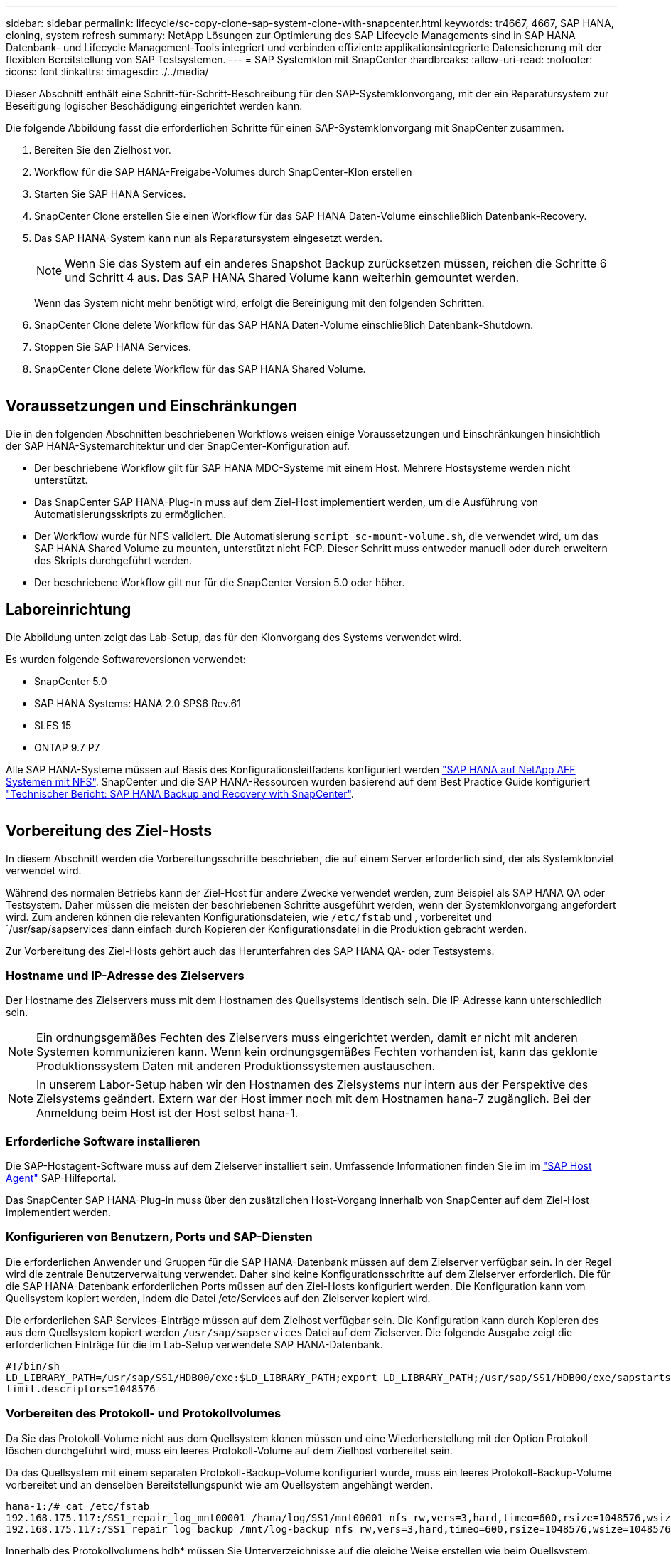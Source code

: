 ---
sidebar: sidebar 
permalink: lifecycle/sc-copy-clone-sap-system-clone-with-snapcenter.html 
keywords: tr4667, 4667, SAP HANA, cloning, system refresh 
summary: NetApp Lösungen zur Optimierung des SAP Lifecycle Managements sind in SAP HANA Datenbank- und Lifecycle Management-Tools integriert und verbinden effiziente applikationsintegrierte Datensicherung mit der flexiblen Bereitstellung von SAP Testsystemen. 
---
= SAP Systemklon mit SnapCenter
:hardbreaks:
:allow-uri-read: 
:nofooter: 
:icons: font
:linkattrs: 
:imagesdir: ./../media/


Dieser Abschnitt enthält eine Schritt-für-Schritt-Beschreibung für den SAP-Systemklonvorgang, mit der ein Reparatursystem zur Beseitigung logischer Beschädigung eingerichtet werden kann.

Die folgende Abbildung fasst die erforderlichen Schritte für einen SAP-Systemklonvorgang mit SnapCenter zusammen.

. Bereiten Sie den Zielhost vor.
. Workflow für die SAP HANA-Freigabe-Volumes durch SnapCenter-Klon erstellen
. Starten Sie SAP HANA Services.
. SnapCenter Clone erstellen Sie einen Workflow für das SAP HANA Daten-Volume einschließlich Datenbank-Recovery.
. Das SAP HANA-System kann nun als Reparatursystem eingesetzt werden.
+

NOTE: Wenn Sie das System auf ein anderes Snapshot Backup zurücksetzen müssen, reichen die Schritte 6 und Schritt 4 aus. Das SAP HANA Shared Volume kann weiterhin gemountet werden.

+
Wenn das System nicht mehr benötigt wird, erfolgt die Bereinigung mit den folgenden Schritten.

. SnapCenter Clone delete Workflow für das SAP HANA Daten-Volume einschließlich Datenbank-Shutdown.
. Stoppen Sie SAP HANA Services.
. SnapCenter Clone delete Workflow für das SAP HANA Shared Volume.


image:sc-copy-clone-image9.png[""]



== Voraussetzungen und Einschränkungen

Die in den folgenden Abschnitten beschriebenen Workflows weisen einige Voraussetzungen und Einschränkungen hinsichtlich der SAP HANA-Systemarchitektur und der SnapCenter-Konfiguration auf.

* Der beschriebene Workflow gilt für SAP HANA MDC-Systeme mit einem Host. Mehrere Hostsysteme werden nicht unterstützt.
* Das SnapCenter SAP HANA-Plug-in muss auf dem Ziel-Host implementiert werden, um die Ausführung von Automatisierungsskripts zu ermöglichen.
* Der Workflow wurde für NFS validiert. Die Automatisierung `script sc-mount-volume.sh`, die verwendet wird, um das SAP HANA Shared Volume zu mounten, unterstützt nicht FCP. Dieser Schritt muss entweder manuell oder durch erweitern des Skripts durchgeführt werden.
* Der beschriebene Workflow gilt nur für die SnapCenter Version 5.0 oder höher.




== Laboreinrichtung

Die Abbildung unten zeigt das Lab-Setup, das für den Klonvorgang des Systems verwendet wird.

Es wurden folgende Softwareversionen verwendet:

* SnapCenter 5.0
* SAP HANA Systems: HANA 2.0 SPS6 Rev.61
* SLES 15
* ONTAP 9.7 P7


Alle SAP HANA-Systeme müssen auf Basis des Konfigurationsleitfadens konfiguriert werden https://docs.netapp.com/us-en/netapp-solutions-sap/bp/saphana_aff_nfs_introduction.html["SAP HANA auf NetApp AFF Systemen mit NFS"]. SnapCenter und die SAP HANA-Ressourcen wurden basierend auf dem Best Practice Guide konfiguriert https://docs.netapp.com/us-en/netapp-solutions-sap/backup/saphana-br-scs-overview.html["Technischer Bericht: SAP HANA Backup and Recovery with SnapCenter"].

image:sc-copy-clone-image41.png[""]



== Vorbereitung des Ziel-Hosts

In diesem Abschnitt werden die Vorbereitungsschritte beschrieben, die auf einem Server erforderlich sind, der als Systemklonziel verwendet wird.

Während des normalen Betriebs kann der Ziel-Host für andere Zwecke verwendet werden, zum Beispiel als SAP HANA QA oder Testsystem. Daher müssen die meisten der beschriebenen Schritte ausgeführt werden, wenn der Systemklonvorgang angefordert wird. Zum anderen können die relevanten Konfigurationsdateien, wie `/etc/fstab` und , vorbereitet und `/usr/sap/sapservices`dann einfach durch Kopieren der Konfigurationsdatei in die Produktion gebracht werden.

Zur Vorbereitung des Ziel-Hosts gehört auch das Herunterfahren des SAP HANA QA- oder Testsystems.



=== *Hostname und IP-Adresse des Zielservers*

Der Hostname des Zielservers muss mit dem Hostnamen des Quellsystems identisch sein. Die IP-Adresse kann unterschiedlich sein.


NOTE: Ein ordnungsgemäßes Fechten des Zielservers muss eingerichtet werden, damit er nicht mit anderen Systemen kommunizieren kann. Wenn kein ordnungsgemäßes Fechten vorhanden ist, kann das geklonte Produktionssystem Daten mit anderen Produktionssystemen austauschen.


NOTE: In unserem Labor-Setup haben wir den Hostnamen des Zielsystems nur intern aus der Perspektive des Zielsystems geändert. Extern war der Host immer noch mit dem Hostnamen hana-7 zugänglich. Bei der Anmeldung beim Host ist der Host selbst hana-1.



=== *Erforderliche Software installieren*

Die SAP-Hostagent-Software muss auf dem Zielserver installiert sein. Umfassende Informationen finden Sie im im https://help.sap.com/doc/saphelp_nw73ehp1/7.31.19/en-US/8b/92b1cf6d5f4a7eac40700295ea687f/content.htm?no_cache=true["SAP Host Agent"] SAP-Hilfeportal.

Das SnapCenter SAP HANA-Plug-in muss über den zusätzlichen Host-Vorgang innerhalb von SnapCenter auf dem Ziel-Host implementiert werden.



=== *Konfigurieren von Benutzern, Ports und SAP-Diensten*

Die erforderlichen Anwender und Gruppen für die SAP HANA-Datenbank müssen auf dem Zielserver verfügbar sein. In der Regel wird die zentrale Benutzerverwaltung verwendet. Daher sind keine Konfigurationsschritte auf dem Zielserver erforderlich. Die für die SAP HANA-Datenbank erforderlichen Ports müssen auf den Ziel-Hosts konfiguriert werden. Die Konfiguration kann vom Quellsystem kopiert werden, indem die Datei /etc/Services auf den Zielserver kopiert wird.

Die erforderlichen SAP Services-Einträge müssen auf dem Zielhost verfügbar sein. Die Konfiguration kann durch Kopieren des aus dem Quellsystem kopiert werden `/usr/sap/sapservices` Datei auf dem Zielserver. Die folgende Ausgabe zeigt die erforderlichen Einträge für die im Lab-Setup verwendete SAP HANA-Datenbank.

....
#!/bin/sh
LD_LIBRARY_PATH=/usr/sap/SS1/HDB00/exe:$LD_LIBRARY_PATH;export LD_LIBRARY_PATH;/usr/sap/SS1/HDB00/exe/sapstartsrv pf=/usr/sap/SS1/SYS/profile/SS1_HDB00_hana-1 -D -u ss1adm
limit.descriptors=1048576
....


=== Vorbereiten des Protokoll- und Protokollvolumes

Da Sie das Protokoll-Volume nicht aus dem Quellsystem klonen müssen und eine Wiederherstellung mit der Option Protokoll löschen durchgeführt wird, muss ein leeres Protokoll-Volume auf dem Zielhost vorbereitet sein.

Da das Quellsystem mit einem separaten Protokoll-Backup-Volume konfiguriert wurde, muss ein leeres Protokoll-Backup-Volume vorbereitet und an denselben Bereitstellungspunkt wie am Quellsystem angehängt werden.

....
hana-1:/# cat /etc/fstab
192.168.175.117:/SS1_repair_log_mnt00001 /hana/log/SS1/mnt00001 nfs rw,vers=3,hard,timeo=600,rsize=1048576,wsize=1048576,intr,noatime,nolock 0 0
192.168.175.117:/SS1_repair_log_backup /mnt/log-backup nfs rw,vers=3,hard,timeo=600,rsize=1048576,wsize=1048576,intr,noatime,nolock 0 0
....
Innerhalb des Protokollvolumens hdb* müssen Sie Unterverzeichnisse auf die gleiche Weise erstellen wie beim Quellsystem.

....
hana-1:/ # ls -al /hana/log/SS1/mnt00001/
total 16
drwxrwxrwx 5 root root 4096 Dec 1 06:15 .
drwxrwxrwx 1 root root 16 Nov 30 08:56 ..
drwxr-xr-- 2 ss1adm sapsys 4096 Dec 1 06:14 hdb00001
drwxr-xr-- 2 ss1adm sapsys 4096 Dec 1 06:15 hdb00002.00003
drwxr-xr-- 2 ss1adm sapsys 4096 Dec 1 06:15 hdb00003.00003
....
Innerhalb des Protokoll-Backup-Volumes müssen Sie Unterverzeichnisse für das System und die Mandantendatenbank erstellen.

....
hana-1:/ # ls -al /mnt/log-backup/
total 12
drwxr-xr-- 2 ss1adm sapsys 4096 Dec 1 04:48 .
drwxr-xr-- 2 ss1adm sapsys 4896 Dec 1 03:42 ..
drwxr-xr-- 2 ss1adm sapsys 4096 Dec 1 06:15 DB_SS1
drwxr-xr-- 2 ss1adm sapsys 4096 Dec 1 06:14 SYSTEMDB
....


=== * Dateisystemeinschübe vorbereiten*

Die Mount-Punkte für die Daten und das freigegebene Volume müssen vorbereitet werden.

Mit unserem Beispiel, die Verzeichnisse `/hana/data/SS1/mnt00001`, `/hana/shared` und `usr/sap/SS1` müssen erstellt werden.



=== *Scriptausführung vorbereiten*

Sie müssen die Skripte hinzufügen, die auf dem Zielsystem ausgeführt werden sollen, um die Konfigurationsdatei SnapCenter allowed commands hinzuzufügen.

....
hana-7:/opt/NetApp/snapcenter/scc/etc # cat /opt/NetApp/snapcenter/scc/etc/allowed_commands.config
command: mount
command: umount
command: /mnt/sapcc-share/SAP-System-Refresh/sc-system-refresh.sh
command: /mnt/sapcc-share/SAP-System-Refresh/sc-mount-volume.sh
hana-7:/opt/NetApp/snapcenter/scc/etc #
....


== Klonen des gemeinsamen HANA Volumes

. Wählen Sie eine Snapshot-Sicherung aus dem SS1 Shared Volume des Quellsystems aus, und klicken Sie auf Klonen.


image:sc-copy-clone-image42.png[""]

. Wählen Sie den Host aus, auf dem das Ziel-Reparatursystem vorbereitet wurde. Die NFS-Export-IP-Adresse muss die Speichernetzwerk-Schnittstelle des Ziel-Hosts sein. Als Ziel-SID halten Sie die gleiche SID wie das Quellsystem. In unserem Beispiel SS1.


image:sc-copy-clone-image43.png[""]

. Geben Sie das Mount-Skript mit den erforderlichen Befehlszeilenoptionen ein.
+

NOTE: Das SAP HANA-System verwendet ein einzelnes Volume sowohl für `/hana/shared` als auch für `/usr/sap/SS1`, getrennt in Unterverzeichnissen, wie im Konfigurationshandbuch empfohlen https://www.netapp.com/media/17238-tr4435.pdf["SAP HANA auf NetApp AFF Systemen mit NFS"]. Das Skript `sc-mount-volume.sh` unterstützt diese Konfiguration mit einer speziellen Befehlszeilenoption für den Mount-Pfad. Wenn die Befehlszeilenoption Mount path dem Wert usr-sap-and-shared entspricht, hängt das Skript die freigegebenen Unterverzeichnisse und usr-sap entsprechend im Volume an.



image:sc-copy-clone-image44.png[""]

. Im Bildschirm Jobdetails in SnapCenter wird der Fortschritt des Vorgangs angezeigt.


image:sc-copy-clone-image45.png[""]

. Die Logdatei des Skripts sc-mount-volume.sh zeigt die verschiedenen Schritte, die für den Mount-Vorgang ausgeführt werden.


....
20201201041441###hana-1###sc-mount-volume.sh: Adding entry in /etc/fstab.
20201201041441###hana-1###sc-mount-volume.sh: 192.168.175.117://SS1_shared_Clone_05132205140448713/usr-sap /usr/sap/SS1 nfs rw,vers=3,hard,timeo=600,rsize=1048576,wsize=1048576,intr,noatime,nolock 0 0
20201201041441###hana-1###sc-mount-volume.sh: Mounting volume: mount /usr/sap/SS1.
20201201041441###hana-1###sc-mount-volume.sh: 192.168.175.117:/SS1_shared_Clone_05132205140448713/shared /hana/shared nfs rw,vers=3,hard,timeo=600,rsize=1048576,wsize=1048576,intr,noatime,nolock 0 0
20201201041441###hana-1###sc-mount-volume.sh: Mounting volume: mount /hana/shared.
20201201041441###hana-1###sc-mount-volume.sh: usr-sap-and-shared mounted successfully.
20201201041441###hana-1###sc-mount-volume.sh: Change ownership to ss1adm.
....
. Nach Abschluss des SnapCenter-Workflows werden die Dateisysteme /usr/sap/SS1 und /hana/shared auf dem Ziel-Host gemountet.


....
hana-1:~ # df
Filesystem 1K-blocks Used Available Use% Mounted on
192.168.175.117:/SS1_repair_log_mnt00001 262144000 320 262143680 1% /hana/log/SS1/mnt00001
192.168.175.100:/sapcc_share 1020055552 53485568 966569984 6% /mnt/sapcc-share
192.168.175.117:/SS1_repair_log_backup 104857600 256 104857344 1% /mnt/log-backup
192.168.175.117:/SS1_shared_Clone_05132205140448713/usr-sap 262144064 10084608 252059456 4% /usr/sap/SS1
192.168.175.117:/SS1_shared_Clone_05132205140448713/shared 262144064 10084608 252059456 4% /hana/shared
....
. Innerhalb von SnapCenter ist eine neue Ressource für das geklonte Volume sichtbar.


image:sc-copy-clone-image46.png[""]

. Nachdem nun das /hana/Shared Volume verfügbar ist, können die SAP HANA-Services gestartet werden.


....
hana-1:/mnt/sapcc-share/SAP-System-Refresh # systemctl start sapinit
....
. SAP Host Agent und sapstartsrv Prozesse werden nun gestartet.


....
hana-1:/mnt/sapcc-share/SAP-System-Refresh # ps -ef |grep sap
root 12377 1 0 04:34 ? 00:00:00 /usr/sap/hostctrl/exe/saphostexec pf=/usr/sap/hostctrl/exe/host_profile
sapadm 12403 1 0 04:34 ? 00:00:00 /usr/lib/systemd/systemd --user
sapadm 12404 12403 0 04:34 ? 00:00:00 (sd-pam)
sapadm 12434 1 1 04:34 ? 00:00:00 /usr/sap/hostctrl/exe/sapstartsrv pf=/usr/sap/hostctrl/exe/host_profile -D
root 12485 12377 0 04:34 ? 00:00:00 /usr/sap/hostctrl/exe/saphostexec pf=/usr/sap/hostctrl/exe/host_profile
root 12486 12485 0 04:34 ? 00:00:00 /usr/sap/hostctrl/exe/saposcol -l -w60 pf=/usr/sap/hostctrl/exe/host_profile
ss1adm 12504 1 0 04:34 ? 00:00:00 /usr/sap/SS1/HDB00/exe/sapstartsrv pf=/usr/sap/SS1/SYS/profile/SS1_HDB00_hana-1 -D -u ss1adm
root 12582 12486 0 04:34 ? 00:00:00 /usr/sap/hostctrl/exe/saposcol -l -w60 pf=/usr/sap/hostctrl/exe/host_profile
root 12585 7613 0 04:34 pts/0 00:00:00 grep --color=auto sap
hana-1:/mnt/sapcc-share/SAP-System-Refresh #
....


== Klonen zusätzlicher SAP Applikationsservices

Weitere SAP Applikationsservices werden auf die gleiche Weise geklont wie das gemeinsam genutzte SAP HANA Volume im Abschnitt „Klonen des SAP HANA Shared Volume“ beschrieben. Natürlich müssen auch die benötigten Storage-Volumes der SAP Applikationsserver mit SnapCenter gesichert werden.

Sie müssen die erforderlichen Diensteinträge zu /usr/sap/sapservices hinzufügen, und die Ports, Benutzer und die Dateisystemeinhängepunkte (z. B. /usr/sap/SID) müssen vorbereitet werden.



== Klonen des Daten-Volumes und Recovery der HANA Datenbank

. Wählen Sie ein SAP HANA Snapshot Backup aus dem Quellsystem SS1.


image:sc-copy-clone-image47.png[""]

. Wählen Sie den Host aus, auf dem das Ziel-Reparatursystem vorbereitet wurde. Die NFS-Export-IP-Adresse muss die Speichernetzwerk-Schnittstelle des Ziel-Hosts sein. Als Ziel-SID halten Sie die gleiche SID wie das Quellsystem. In unserem Beispiel SS1


image:sc-copy-clone-image48.png[""]

. Geben Sie die Skripts nach dem Klonen mit den erforderlichen Befehlszeilenoptionen ein.
+

NOTE: Das Skript für den Wiederherstellungsvorgang stellt die SAP HANA-Datenbank auf den Zeitpunkt des Snapshot-Vorgangs wieder her und führt keine Forward Recovery aus. Wenn eine Rückführung auf einen bestimmten Zeitpunkt erforderlich ist, muss die Wiederherstellung manuell durchgeführt werden. Eine manuelle vorwärts-Wiederherstellung erfordert außerdem, dass die Protokoll-Backups aus dem Quellsystem auf dem Ziel-Host verfügbar sind.



image:sc-copy-clone-image23.png[""]

Der Bildschirm „Jobdetails“ in SnapCenter zeigt den Fortschritt des Vorgangs an.

image:sc-copy-clone-image49.png[""]

Die Protokolldatei des `sc-system-refresh` Skripts zeigt die verschiedenen Schritte an, die für den Mount- und Wiederherstellungsvorgang ausgeführt werden.

....
20201201052124###hana-1###sc-system-refresh.sh: Recover system database.
20201201052124###hana-1###sc-system-refresh.sh: /usr/sap/SS1/HDB00/exe/Python/bin/python /usr/sap/SS1/HDB00/exe/python_support/recoverSys.py --command "RECOVER DATA USING SNAPSHOT CLEAR LOG"
20201201052156###hana-1###sc-system-refresh.sh: Wait until SAP HANA database is started ....
20201201052156###hana-1###sc-system-refresh.sh: Status: GRAY
20201201052206###hana-1###sc-system-refresh.sh: Status: GREEN
20201201052206###hana-1###sc-system-refresh.sh: SAP HANA database is started.
20201201052206###hana-1###sc-system-refresh.sh: Source system has a single tenant and tenant name is identical to source SID: SS1
20201201052206###hana-1###sc-system-refresh.sh: Target tenant will have the same name as target SID: SS1.
20201201052206###hana-1###sc-system-refresh.sh: Recover tenant database SS1.
20201201052206###hana-1###sc-system-refresh.sh: /usr/sap/SS1/SYS/exe/hdb/hdbsql -U SS1KEY RECOVER DATA FOR SS1 USING SNAPSHOT CLEAR LOG
0 rows affected (overall time 34.773885 sec; server time 34.772398 sec)
20201201052241###hana-1###sc-system-refresh.sh: Checking availability of Indexserver for tenant SS1.
20201201052241###hana-1###sc-system-refresh.sh: Recovery of tenant database SS1 succesfully finished.
20201201052241###hana-1###sc-system-refresh.sh: Status: GREEN
After the recovery operation, the HANA database is running and the data volume is mounted at the target host.
hana-1:/mnt/log-backup # df
Filesystem 1K-blocks Used Available Use% Mounted on
192.168.175.117:/SS1_repair_log_mnt00001 262144000 760320 261383680 1% /hana/log/SS1/mnt00001
192.168.175.100:/sapcc_share 1020055552 53486592 966568960 6% /mnt/sapcc-share
192.168.175.117:/SS1_repair_log_backup 104857600 512 104857088 1% /mnt/log-backup
192.168.175.117:/SS1_shared_Clone_05132205140448713/usr-sap 262144064 10090496 252053568 4% /usr/sap/SS1
192.168.175.117:/SS1_shared_Clone_05132205140448713/shared 262144064 10090496 252053568 4% /hana/shared
192.168.175.117:/SS1_data_mnt00001_Clone_0421220520054605 262144064 3732864 258411200 2% /hana/data/SS1/mnt00001
....
Das SAP HANA-System ist jetzt verfügbar und kann beispielsweise als Reparatursystem genutzt werden.
